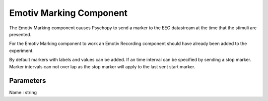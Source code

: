 .. _emotiv_marking:

Emotiv Marking Component
-------------------------------

The Emotiv Marking component causes Psychopy to send a marker to the EEG datastream at the time that the stimuli are presented.

For the Emotiv Marking component to work an Emotiv Recording component should have already been added to the experiment.

By default markers with labels and values can be added.  If an time interval can be specified by sending a stop marker. Marker intervals can not over lap as the stop marker will apply to the last sent start marker.

Parameters
~~~~~~~~~~~~

Name : string
